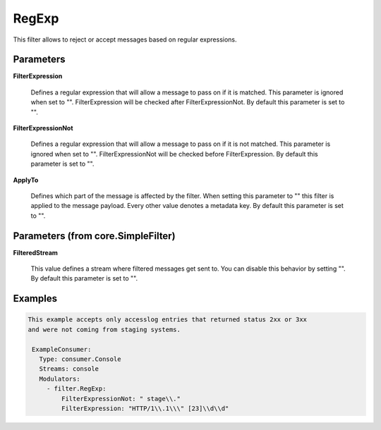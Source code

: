 .. Autogenerated by Gollum RST generator (docs/generator/*.go)

RegExp
======

This filter allows to reject or accept messages based on regular expressions.




Parameters
----------

**FilterExpression**

  Defines a regular expression that will allow a message to
  pass on if it is matched. This parameter is ignored when set to "".
  FilterExpression will be checked after FilterExpressionNot.
  By default this parameter is set to "".
  
  

**FilterExpressionNot**

  Defines a regular expression that will allow a message
  to pass on if it is not matched. This parameter is ignored when set to "".
  FilterExpressionNot will be checked before FilterExpression.
  By default this parameter is set to "".
  
  

**ApplyTo**

  Defines which part of the message is affected by the filter.
  When setting this parameter to "" this filter is applied to the
  message payload. Every other value denotes a metadata key.
  By default this parameter is set to "".
  
  

Parameters (from core.SimpleFilter)
-----------------------------------

**FilteredStream**

  This value defines a stream where filtered messages get sent to.
  You can disable this behavior by setting "".
  By default this parameter is set to "".
  
  

Examples
--------

.. code-block:: yaml

	This example accepts only accesslog entries that returned status 2xx or 3xx
	and were not coming from staging systems.
	
	 ExampleConsumer:
	   Type: consumer.Console
	   Streams: console
	   Modulators:
	     - filter.RegExp:
	         FilterExpressionNot: " stage\\."
	         FilterExpression: "HTTP/1\\.1\\\" [23]\\d\\d"
	
	


